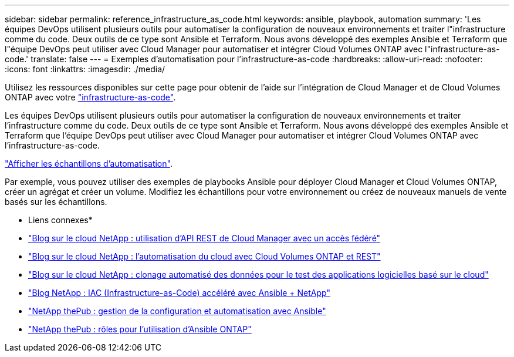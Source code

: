 ---
sidebar: sidebar 
permalink: reference_infrastructure_as_code.html 
keywords: ansible, playbook, automation 
summary: 'Les équipes DevOps utilisent plusieurs outils pour automatiser la configuration de nouveaux environnements et traiter l"infrastructure comme du code. Deux outils de ce type sont Ansible et Terraform. Nous avons développé des exemples Ansible et Terraform que l"équipe DevOps peut utiliser avec Cloud Manager pour automatiser et intégrer Cloud Volumes ONTAP avec l"infrastructure-as-code.' 
translate: false 
---
= Exemples d'automatisation pour l'infrastructure-as-code
:hardbreaks:
:allow-uri-read: 
:nofooter: 
:icons: font
:linkattrs: 
:imagesdir: ./media/


[role="lead"]
Utilisez les ressources disponibles sur cette page pour obtenir de l'aide sur l'intégration de Cloud Manager et de Cloud Volumes ONTAP avec votre https://www.netapp.com/us/info/what-is-infrastructure-as-code-iac.aspx["infrastructure-as-code"^].

Les équipes DevOps utilisent plusieurs outils pour automatiser la configuration de nouveaux environnements et traiter l'infrastructure comme du code. Deux outils de ce type sont Ansible et Terraform. Nous avons développé des exemples Ansible et Terraform que l'équipe DevOps peut utiliser avec Cloud Manager pour automatiser et intégrer Cloud Volumes ONTAP avec l'infrastructure-as-code.

https://github.com/edarzi/cloud-manager-automation-samples["Afficher les échantillons d'automatisation"^].

Par exemple, vous pouvez utiliser des exemples de playbooks Ansible pour déployer Cloud Manager et Cloud Volumes ONTAP, créer un agrégat et créer un volume. Modifiez les échantillons pour votre environnement ou créez de nouveaux manuels de vente basés sur les échantillons.

* Liens connexes*

* https://cloud.netapp.com/blog/using-cloud-manager-rest-apis-with-federated-access["Blog sur le cloud NetApp : utilisation d'API REST de Cloud Manager avec un accès fédéré"^]
* https://cloud.netapp.com/blog/cloud-automation-with-cloud-volumes-ontap-rest["Blog sur le cloud NetApp : l'automatisation du cloud avec Cloud Volumes ONTAP et REST"^]
* https://cloud.netapp.com/blog/automated-data-cloning-for-cloud-based-testing["Blog sur le cloud NetApp : clonage automatisé des données pour le test des applications logicielles basé sur le cloud"^]
* https://blog.netapp.com/infrastructure-as-code-accelerated-with-ansible-netapp/["Blog NetApp : IAC (Infrastructure-as-Code) accéléré avec Ansible + NetApp"^]
* https://netapp.io/configuration-management-and-automation/["NetApp thePub : gestion de la configuration et automatisation avec Ansible"^]
* https://netapp.io/2019/03/25/simplicity-at-its-finest-roles-for-ansible-ontap-use/["NetApp thePub : rôles pour l'utilisation d'Ansible ONTAP"^]

